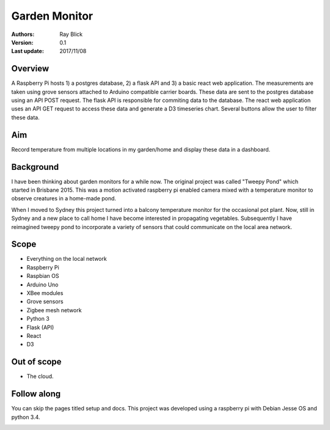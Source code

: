 Garden Monitor
==============


:Authors:
    Ray Blick
:Version: 0.1
:Last update: 2017/11/08


Overview
----------
A Raspberry Pi hosts 1) a postgres database, 2) a flask API and 3) a basic react web application. The measurements are taken using grove sensors attached to Arduino compatible carrier boards. These data are sent to the postgres database using an API POST request. The flask API is responsible for commiting data to the database. The react web application uses an API GET request to access these data and generate a D3 timeseries chart. Several buttons allow the user to filter these data.  



Aim
----

Record temperature from multiple locations in my garden/home and display these data in a dashboard. 


Background
------------
I have been thinking about garden monitors for a while now. The original project was called "Tweepy Pond" which started in Brisbane 2015. This was a motion activated raspberry pi enabled camera mixed with a temperature monitor to observe creatures in a home-made pond. 

When I moved to Sydney this project turned into a balcony temperature monitor for the occasional pot plant. Now, still in Sydney and a new place to call home I have become interested in propagating vegetables. Subsequently I have reimagined tweepy pond to incorporate a variety of sensors that could communicate on the local area network.  


Scope
------
- Everything on the local network
- Raspberry Pi
- Raspbian OS
- Arduino Uno
- XBee modules
- Grove sensors
- Zigbee mesh network
- Python 3
- Flask (API)
- React
- D3


Out of scope
-------------
- The cloud.


Follow along
--------------
You can skip the pages titled setup and docs. This project was developed using a raspberry pi with Debian Jesse OS and python 3.4.

.. image:: ../img/visitor.JPG
   :width: 600
 
